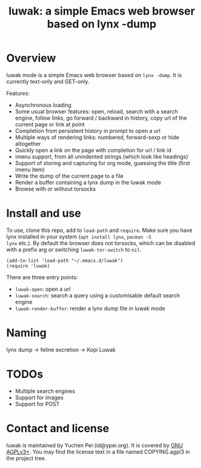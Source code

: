 #+title: luwak: a simple Emacs web browser based on lynx -dump

* Overview

luwak mode is a simple Emacs web browser based on ~lynx -dump~.  It is
currently text-only and GET-only.

Features:

- Asynchronous loading
- Some usual browser features: open, reload, search with a search
  engine, follow links, go forward / backward in history, copy url of
  the current page or link at point
- Completion from persistent history in prompt to open a url
- Multiple ways of rendering links: numbered, forward-sexp or hide
  altogether
- Quickly open a link on the page with completion for url / link id
- imenu support, from all unindented strings (which look like
  headings)
- Support of storing and capturing for org mode, guessing the title
  (first imenu item)
- Write the dump of the current page to a file
- Render a buffer containing a lynx dump in the luwak mode
- Browse with or without torsocks

* Install and use

To use, clone this repo, add to ~load-path~ and ~require~.  Make sure
you have lynx installed in your system (~apt install lynx~, ~pacman -S
lynx~ etc.).  By default the browser does not torsocks, which can be
disabled with a prefix arg or switching ~luwak-tor-switch~ to ~nil~.

#+begin_src elisp
(add-to-list 'load-path "~/.emacs.d/luwak")
(require 'luwak)
#+end_src

There are three entry points:

- ~luwak-open~: open a url
- ~luwak-search~: search a query using a customisable default search
  engine
- ~luwak-render-buffer~: render a lynx dump file in luwak mode

* Naming

lynx dump -> feline excretion -> Kopi Luwak

* TODOs

- Multiple search engines
- Support for images
- Support for POST

* Contact and license

luwak is maintained by Yuchen Pei (id@ypei.org).  It is covered by [[https://www.gnu.org/licenses/agpl-3.0.en.html][GNU
AGPLv3+]].  You may find the license text in a file named COPYING.agpl3
in the project tree.
